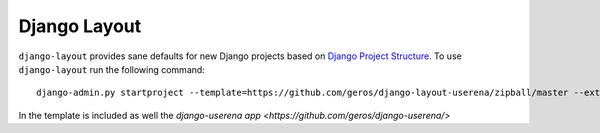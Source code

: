 .. {% comment %}

===============
Django Layout
===============

``django-layout`` provides sane defaults for new Django projects based on `Django Project Structure <http://www.deploydjango.com/django_project_structure/index.html/>`__. To use ``django-layout`` run the following command::

    	django-admin.py startproject --template=https://github.com/geros/django-layout-userena/zipball/master --extension=py,rst,gitignore project_name


In the template is included as well the `django-userena app <https://github.com/geros/django-userena/>`